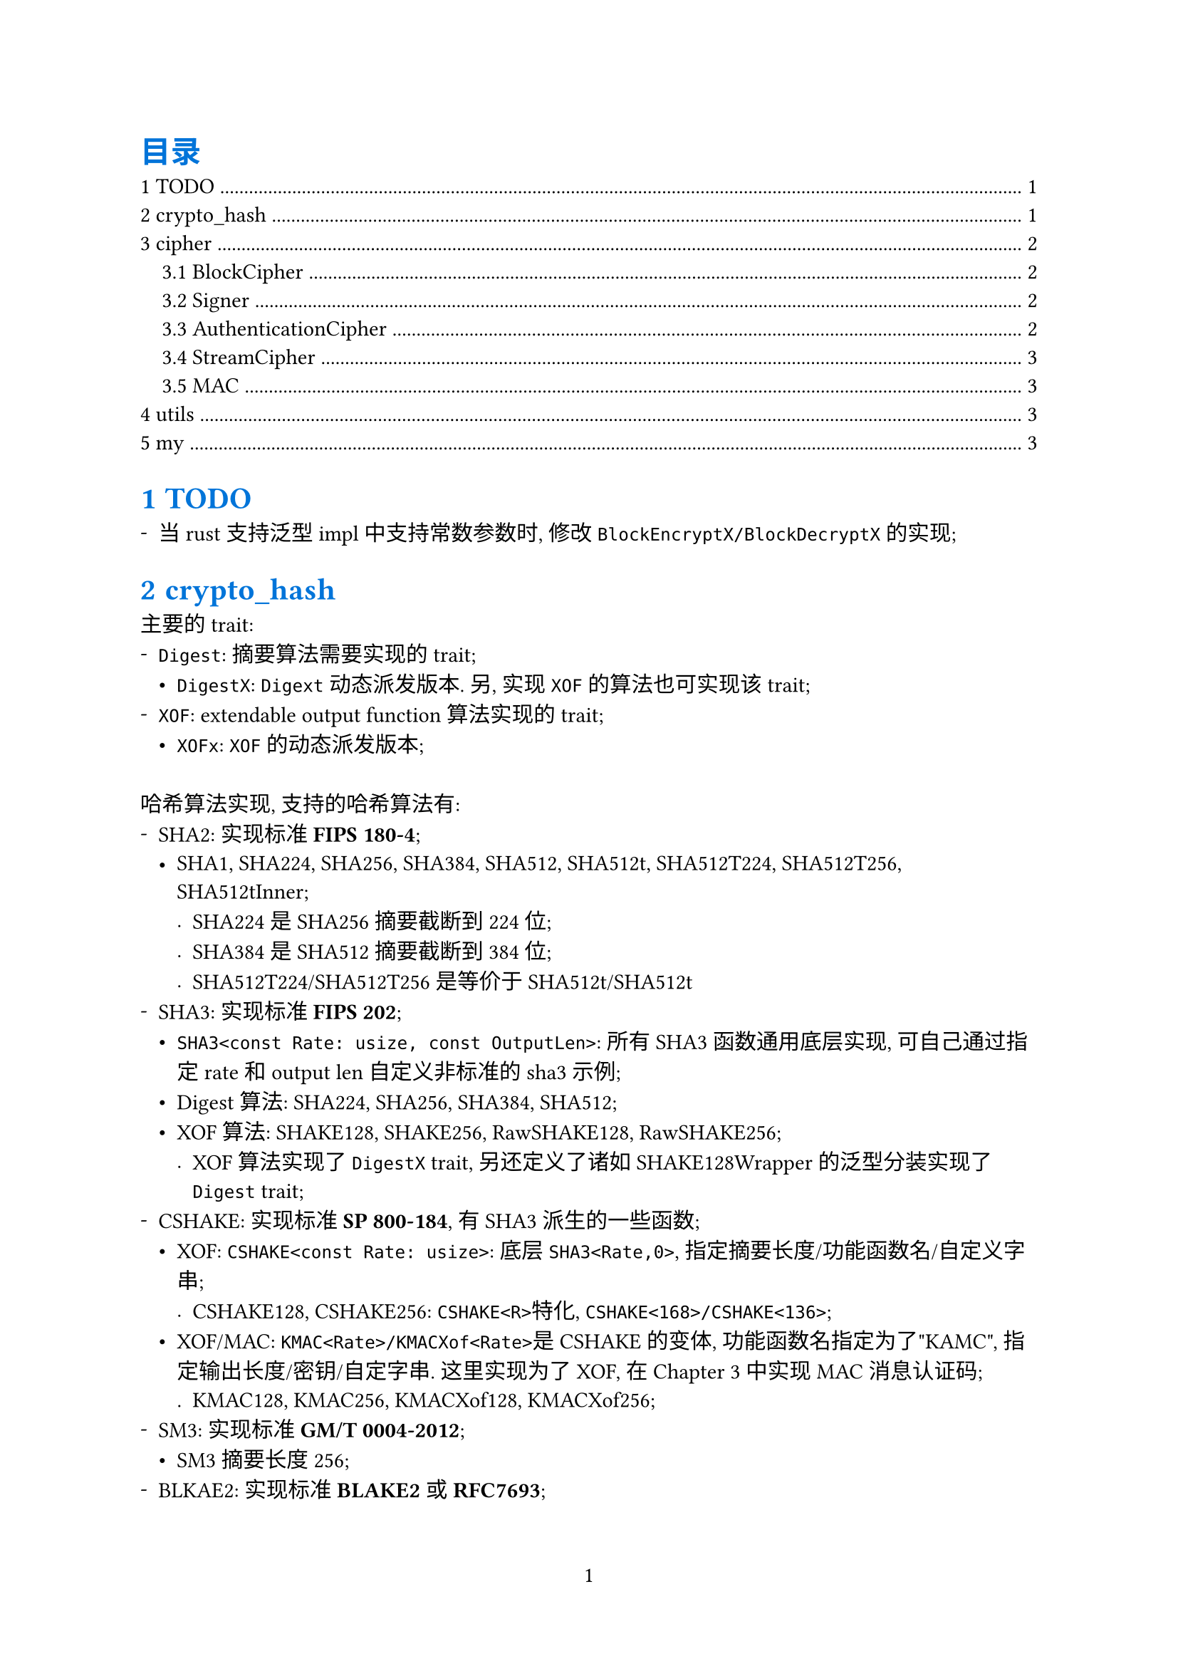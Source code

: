 #show heading: set text(fill: blue)
#set page(paper: "a4", numbering: "1")
#set block(spacing: 2em)
// #set par(leading: 1em)
#set list(marker: ([-], [•], [.]))
#set heading(numbering: (..it) => {
  it.pos().map(x => {str(x)}).join(".")
}, supplement: "Chapter")

#outline(title: [目录], indent: 1em)

= TODO

- 当rust支持泛型impl中支持常数参数时, 修改`BlockEncryptX/BlockDecryptX`的实现;

= crypto_hash

主要的trait:
- `Digest`: 摘要算法需要实现的trait;
  - `DigestX`: `Digext`动态派发版本. 另, 实现`XOF`的算法也可实现该trait;
- `XOF`: extendable output function算法实现的trait;
  - `XOFx`: `XOF`的动态派发版本;

哈希算法实现, 支持的哈希算法有:
- SHA2: 实现标准*FIPS 180-4*;
  - SHA1, SHA224, SHA256, SHA384, SHA512, SHA512t, SHA512T224, SHA512T256, SHA512tInner;
    - SHA224是SHA256摘要截断到224位;
    - SHA384是SHA512摘要截断到384位;
    - SHA512T224/SHA512T256是等价于SHA512t<24>/SHA512t<25>
- SHA3: 实现标准*FIPS 202*;
  - `SHA3<const Rate: usize, const OutputLen>`: 所有SHA3函数通用底层实现, 可自己通过指定rate和output len自定义非标准的sha3示例;
  - Digest算法: SHA224, SHA256, SHA384, SHA512;
  - XOF算法: SHAKE128, SHAKE256, RawSHAKE128, RawSHAKE256;
    - XOF算法实现了`DigestX` trait, 另还定义了诸如SHAKE128Wrapper的泛型分装实现了`Digest` trait;
- CSHAKE: 实现标准*SP 800-184*, 有SHA3派生的一些函数;
  - XOF: `CSHAKE<const Rate: usize>`: 底层`SHA3<Rate,0>`, 指定摘要长度/功能函数名/自定义字串;
    - CSHAKE128, CSHAKE256: `CSHAKE<R>`特化, `CSHAKE<168>/CSHAKE<136>`;
  - XOF/MAC: `KMAC<Rate>/KMACXof<Rate>`是CSHAKE的变体, 功能函数名指定为了"KAMC", 指定输出长度/密钥/自定字串. 这里实现为了XOF, 在@cipher 中实现MAC消息认证码;
    - KMAC128, KMAC256, KMACXof128, KMACXof256;
- SM3: 实现标准*GM/T 0004-2012*;
  - SM3摘要长度256;
- BLKAE2: 实现标准*#link("https://www.blake2.net/")[BLAKE2]*或*RFC7693*;
  - XOF: BLAKE2b;
    - Digest: BLAKE2b128, BLAKE2b224, BLAKE2b256, BLAKE2b384, BLAKE2b512;
  - XOF:BLAKE2s;
    - Digest: BLAKE2s128, BLAKE2s224, BLAKE2s256;

= cipher <cipher>

主要的trait:
- `BlockCipher`: 分组密码学, 动态派发版本`BlockCipherX`;
  - `BlockEncrypt/BlockDecrypt`: 分组加密解密;
  - `BlockEncryptX/BlockDecryptX`: 动态派发版本
  - `BlockDecrypt`: 分组解密, 动态派发版本`BlockDecryptX`;
- `Cipher`: 加密算法都实现了该trait;
  - `Encrypt/Decrypt`: 加密解密;
- `StreamCipher`: 流加密算法, 动态派发版本`StreamCipherX`;
  - `StreamEncrypt/StreamDecrypt`: 流加密解密;
  - `StreamEncryptX/StreamDecryptX`: 动态派发版本;
- `Signer`: 签名算法;
  - `Sign/Verify`: 签名验证;
- `AuthenticationCipher`: 认证加密算法, 动态派发版本`AuthenticatinCipherX`;
- `MAC`: 消息认证码, 动态派发版本`MACx`;

== BlockCipher

支持的分组加密算法有:
- AES: 实现标准*FIPS 197*;
  - AES, AES128, AES192, AES256;
- SM4: 实现标准*GM/T 0002-2012*;
  - 密钥128位;
- RSA OAEP: 实现标准*PKCS v2.2*. 虽然不是严格的分组加密, 但实现了`BlockeEncryptX/BlockDecryptX`
  - OAEPEncrypt, OAEPDecrypt.
- RSA PKCS1: 实现标准*PKCS v2.2*. 虽然不是严格的分组加密, 但实现了`BlockeEncryptX/BlockDecryptX`
  - PKCS1Encrypt, PKCS1Decrypt;

== Signer

- RSA PSS: 实现标准*PKCS v2.2*;
  - PSSSign, PSSVerify;

== AuthenticationCipher

- CCM: Counter with Cipher Block Chaining-Message Authentication Code, 实现标准*SP 800-38C*;
  - `CCM<BlockEncryptX, const BlockSize: usize>`: 指定实现了`BlockEncryptX`trait的加密算法;
    - 特化版本: AES128Ccm, AES192Ccm, AES256Ccm, AESCcm;
- GCM: Galois/Counter Mode, 实现标准*SP 800-38D*;
  - `GCM<BlockEncryptX>`, 指定实现了`BlockEncryptX`的算法;
    - 特化版本: AES128Gcm, AES192Gcm, AES256Gcm, AESGcm;
  - `GCMStream<BlockEncryptX>`, 指定实现了`BlockEncryptX`算法, 和`GCM`一样的, 只不过另外实现了`StreamCipher`接口;
    - 特化版本: AES128GcmStream, AES192GcmStream, AES256GcmStream, AESGcmStream;

== StreamCipher

- GCM: Gaslois/Counter Mode, 实现标准*SP 800-38D*;
  - `GCMStream<BlockEncrypt>`, 指定实现了`BlockEncrypt<16>`算法, 其还实现了`AuthenticationCipher`接口;
    - 特化版本: AES128GcmStream, AES192GcmStream, AES256GcmStream, AESGcmStream;
- ZUC: 祖冲之流加密算法, 实现标准*GM/T 0001-2012*;
  - ZUC;
- 分组加密的工作模式: 实现标准*SP 800-38A*;
  - `ECB<P, E>`: Electronic codebook mode, `P`指定填充方法, `E`指定分组加密算法;
    - 特化版本: AES128Ecb, AES192Ecb, AES256Ecb, AESEcb;
  - `CBC<P, E>`: Cipher block chaining mode,`P`指定填充方法, `E`指定分组加密算法;
    - 特化版本: AES128Cbc, AES192Cbc, AES256Cbc, AESCbc;
  - `CFB<P, E>`: Cipher feedback mode, `P`指定填充方法, `E`指定分组加密算法;
    - 特化版本: AES128Cfb, AES192Cfb, AES256Cfb, AESCfb;
  - `OFB<E>`: Output feedback mode, `E`指定分组加密算法;
    - 特化版本: AES128Ofb, AES192Ofb, AES256Ofb, AESOfb;
  - `CTR<C, E>`: Counter mode, `C`指定计数器, `E`指定分组加密算法;
    - 特化版本: AES128Ctr, AES192Ctr, AES256Ctr, AESCtr;
  - `CBCCs<E>`: Cipher block chaining ciphertext stealing, `E`指定分组加密算法. 实现标准: *SP 800-38A-add*;
    - CBCCsMode: 分为三种模式CbcCs1, CbcCs2, CbcCs3, 后两种模式都是以CbcCs1为基础实现的;
    - 特化版本: AES128CbcCs, AES192CbcCs, AES256CbcCs, AESCbcCs;
- RSA: 实现标准*PCKS v2.2*;
  - OAEPDecryptStream/OAEPEncryptStream/PKCS1EncryptStream/PKCS1DecryptStream;

== MAC

- ZUC: 祖冲之消息认证码, 实现标准*GM/T 0001-2012*;
  - `ZUCMac<const N: usize>`: 规范定义的输出是32位, 即`ZUCStdMac = ZUCMac<4>`. 这里给出扩展, 输出`N`字节的MAC;
   - 特化版本: ZUCStdMac, 标准定义的MAC实现;
- CMAC: 基于分组加密的消息认证码, 实现标准*SP 800-38B*;
  - `CMAC<const N: usize>`: `N`指定消息认证码的字节大小;
- HMAC: 基于哈希密钥的消息认证码, 实现标准*FIPS 198-1*;
  - `HMAC<H: Digest>`: `H`指定哈希算法, 输出消息认证码长度既是`H`的摘要长度;

= utils

辅助工具crate

= my

*my*命令:
- `my fs`: 文件管理命令, 当前支持文件遍历, 类似`ls, tree`命令;
- `my tokei`: 统计代码, 需要安装tokei, 这里主要是统计之后会修改配置文件代码仓库记录;
- `my git`: git仓库管理, 仓库信息会记录在配置文件中`~/.config/my`;
  - `my git clone`: 克隆多个git厂库到指定的目录;
  - `my git copy/my git mv/my git rm`: 拷贝指定的仓库到指定目录;
  - `my git open`: 打开仓库记录信息;
  - `my git reduce`: 移除重复的记录信息;
  - `my git temp`: 查找有编译缓存文件的仓库;
  - `my git search`: 搜索指定正则的仓库;
  - `my git --update`: 更新指定的git仓库;
- `my enc`: 编码转换, 支持hex, bin, byte, base16, base32, base64, base58;
- `my h`: 哈希算法, 支持crypto_hash中的hash算法;
- `my c`: 加密算法, 支持cipher中的加密算法;
- `my s`: 签名算法, 支持cipher中的签名算法;
- `my k`: 密钥生成;
- `my sky`: 自定义的文件加密;